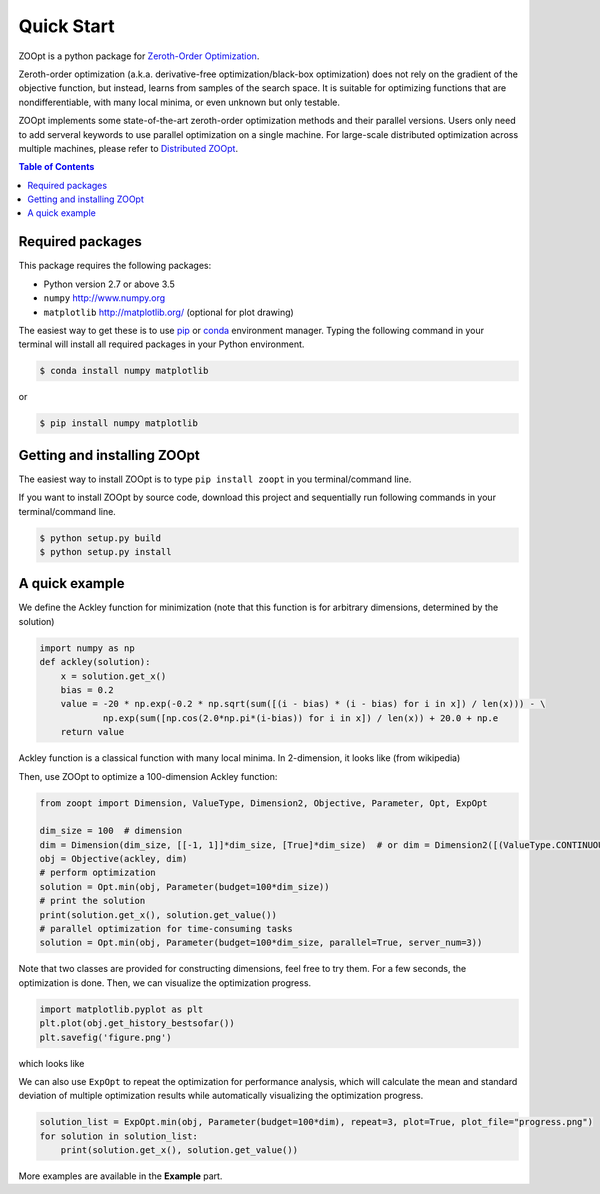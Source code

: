 ---------------
Quick Start
---------------

ZOOpt is a python package for `Zeroth-Order Optimization <https://github.com/eyounx/ZOOpt/wiki/Derivative-Free-Optimization>`__. 

Zeroth-order optimization (a.k.a. derivative-free optimization/black-box optimization) does not rely on the gradient of the objective function, but instead, learns from samples of the search space. It is suitable for optimizing functions that are nondifferentiable, with many local minima, or even unknown but only testable.

ZOOpt implements some state-of-the-art zeroth-order optimization methods and their parallel versions. Users only need to add serveral keywords to use parallel optimization on a single machine. For large-scale distributed optimization across multiple machines, please refer to `Distributed ZOOpt <https://github.com/eyounx/ZOOsrv>`__.  

.. contents:: Table of Contents

Required packages
-----------------

This package requires the following packages:

-  Python version 2.7 or above 3.5
-  ``numpy`` http://www.numpy.org
-  ``matplotlib`` http://matplotlib.org/ (optional for plot drawing)

The easiest way to get these is to use
`pip <https://pypi.python.org/pypi/pip>`__ or
`conda <https://www.anaconda.com/what-is-anaconda/>`__ environment
manager. Typing the following command in your terminal will install all
required packages in your Python environment.

.. code:: console

    $ conda install numpy matplotlib

or

.. code:: console

    $ pip install numpy matplotlib

Getting and installing ZOOpt
----------------------------

The easiest way to install ZOOpt is to type ``pip install zoopt`` in you
terminal/command line.

If you want to install ZOOpt by source code, download this project and
sequentially run following commands in your terminal/command line.

.. code:: console

    $ python setup.py build
    $ python setup.py install

A quick example
---------------

We define the Ackley function for minimization (note that this function is for arbitrary dimensions, determined by the solution)

.. code:: python

    import numpy as np
    def ackley(solution):
        x = solution.get_x()
        bias = 0.2
        value = -20 * np.exp(-0.2 * np.sqrt(sum([(i - bias) * (i - bias) for i in x]) / len(x))) - \
                np.exp(sum([np.cos(2.0*np.pi*(i-bias)) for i in x]) / len(x)) + 20.0 + np.e
        return value

Ackley function is a classical function with many local minima. In 2-dimension, it looks like (from wikipedia)

.. image:: https://upload.wikimedia.org/wikipedia/commons/thumb/9/98/Ackley%27s_function.pdf/page1-400px-Ackley%27s_function.pdf.jpg
   :width: 400px
   :alt: Ackley function

Then, use ZOOpt to optimize a 100-dimension Ackley function:

.. code:: python

    from zoopt import Dimension, ValueType, Dimension2, Objective, Parameter, Opt, ExpOpt

    dim_size = 100  # dimension
    dim = Dimension(dim_size, [[-1, 1]]*dim_size, [True]*dim_size)  # or dim = Dimension2([(ValueType.CONTINUOUS, [-1, 1], 1e-6)]*dim_size)
    obj = Objective(ackley, dim)
    # perform optimization
    solution = Opt.min(obj, Parameter(budget=100*dim_size))
    # print the solution
    print(solution.get_x(), solution.get_value())
    # parallel optimization for time-consuming tasks
    solution = Opt.min(obj, Parameter(budget=100*dim_size, parallel=True, server_num=3))

Note that two classes are provided for constructing dimensions, feel free to try them.
For a few seconds, the optimization is done. Then, we can visualize the optimization progress.

.. code:: python

    import matplotlib.pyplot as plt
    plt.plot(obj.get_history_bestsofar())
    plt.savefig('figure.png')

which looks like

.. image:: https://github.com/eyounx/ZOOpt/blob/dev/img/quick_start.png?raw=true" alt="Expeirment results
   :width: 400px

We can also use ``ExpOpt`` to repeat the optimization for performance analysis, which will calculate the mean and standard deviation of multiple optimization results while automatically visualizing the optimization progress.

.. code:: python

    solution_list = ExpOpt.min(obj, Parameter(budget=100*dim), repeat=3, plot=True, plot_file="progress.png")
    for solution in solution_list:
        print(solution.get_x(), solution.get_value())

More examples are available in the **Example** part.

